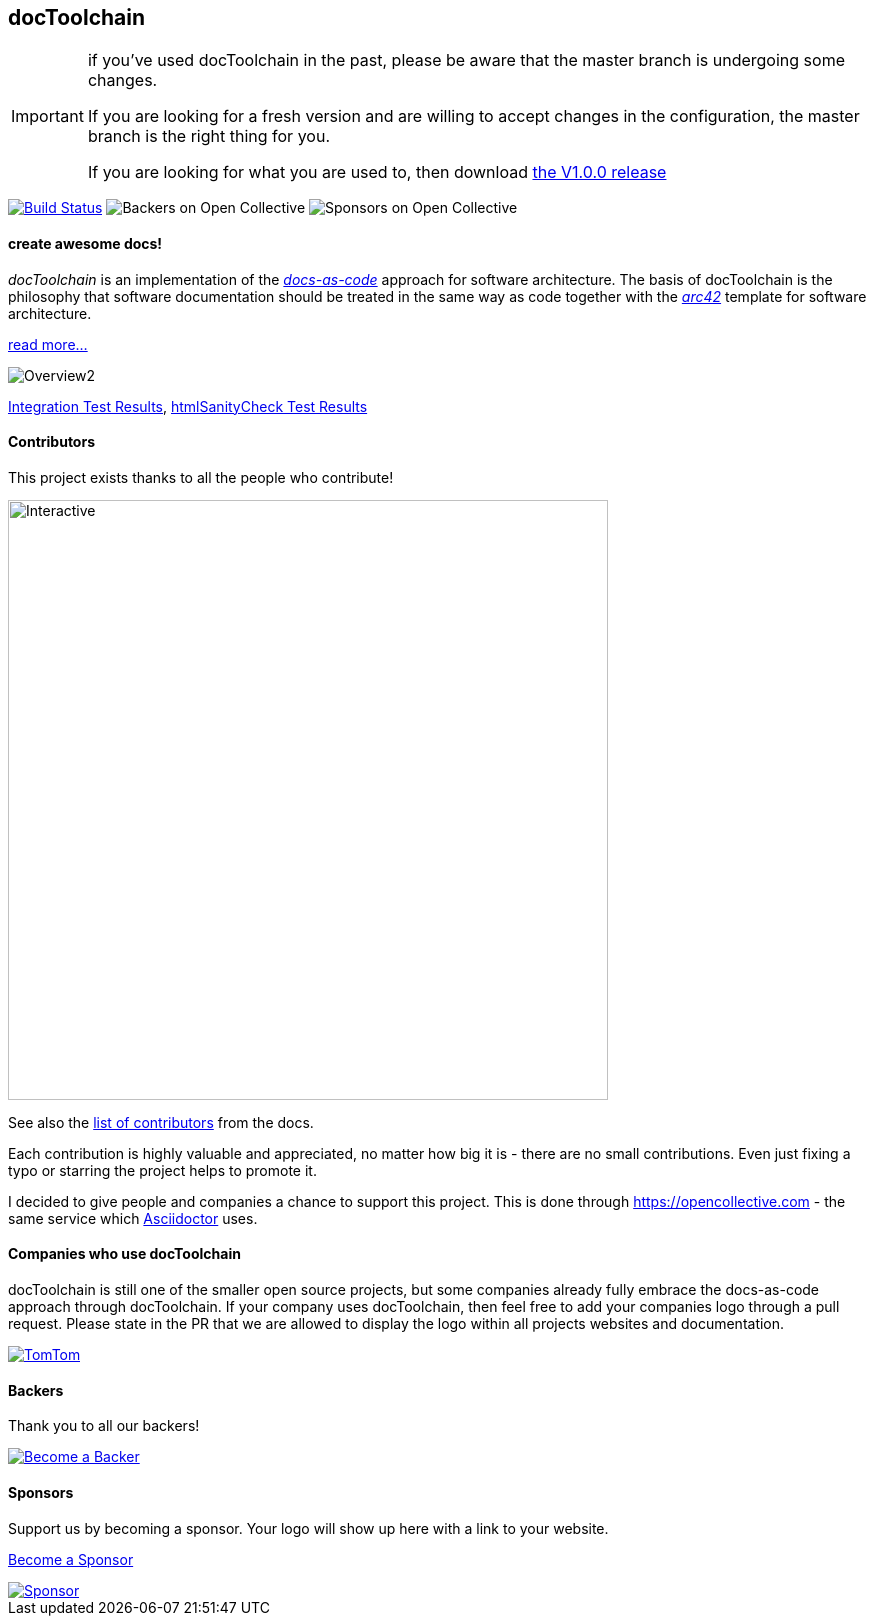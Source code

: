 
ifdef::env-github[]
:imagesdir: https://github.com/docToolchain/docToolchain/blob/master/images
endif::[]

== docToolchain

[IMPORTANT]
====
if you've used docToolchain in the past, please be aware that the master branch is undergoing some changes.

If you are looking for a fresh version and are willing to accept changes in the configuration, the master branch is the right thing for you.

If you are looking for what you are used to, then download https://github.com/docToolchain/docToolchain/releases[the V1.0.0 release]
====

image:https://travis-ci.org/docToolchain/docToolchain.svg?branch=master["Build Status", link="https://travis-ci.org/docToolchain/docToolchain"]
image:https://opencollective.com/doctoolchain/backers/badge.svg["Backers on Open Collective"]
image:https://opencollective.com/doctoolchain/sponsors/badge.svg["Sponsors on Open Collective"]

==== create awesome docs!

_docToolchain_ is an implementation of the http://www.writethedocs.org/guide/docs-as-code/[_docs-as-code_] approach for software architecture.
The basis of docToolchain is the philosophy that software documentation should be treated in the same way as code together with the http://arc42.org[_arc42_] template for software architecture.

https://docToolchain.github.io/docToolchain[read more...]

image::https://doctoolchain.github.io/docToolchain/images/ea/Manual/Overview2.png[]

https://doctoolchain.github.io/docToolchain/tests/[Integration Test Results], https://doctoolchain.github.io/docToolchain/htmlchecks/[htmlSanityCheck Test Results]

==== Contributors

This project exists thanks to all the people who contribute!

image::https://opencollective.com/doctoolchain/contributors.svg?width=600&button=false[Interactive,600,opts=interactive]

See also the https://doctoolchain.github.io/docToolchain/#_acknowledgements_and_contributors[list of contributors] from the docs.

Each contribution is highly valuable and appreciated, no matter how big it is - there are no small contributions.
Even just fixing a typo or starring the project helps to promote it.

I decided to give people and companies a chance to support this project.
This is done through https://opencollective.com - the same service which https://asciidoctor.org/[Asciidoctor] uses.

==== Companies who use docToolchain

docToolchain is still one of the smaller open source projects,
but some companies already fully embrace the docs-as-code approach through docToolchain.
If your company uses docToolchain, then feel free to add your companies logo through a pull request.
Please state in the PR that we are allowed to display the logo within all projects websites and documentation.

[link=https://www.tomtom.com]
image::TomTomLogo.png[TomTom]

==== Backers

Thank you to all our backers!

image::https://opencollective.com/doctoolchain/backers.svg?width=890["Become a Backer", link="https://opencollective.com/doctoolchain#backers"]

==== Sponsors

Support us by becoming a sponsor. Your logo will show up here with a link to your website.

https://opencollective.com/doctoolchain#sponsors[Become a Sponsor]

image::https://opencollective.com/doctoolchain/sponsor/0/avatar.svg["Sponsor", link="https://opencollective.com/doctoolchain/sponsor/0/website"]
